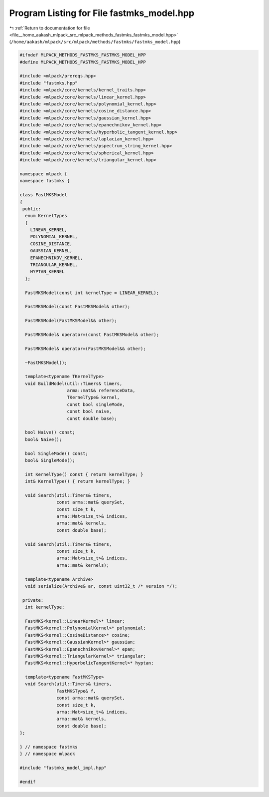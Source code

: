 
.. _program_listing_file__home_aakash_mlpack_src_mlpack_methods_fastmks_fastmks_model.hpp:

Program Listing for File fastmks_model.hpp
==========================================

|exhale_lsh| :ref:`Return to documentation for file <file__home_aakash_mlpack_src_mlpack_methods_fastmks_fastmks_model.hpp>` (``/home/aakash/mlpack/src/mlpack/methods/fastmks/fastmks_model.hpp``)

.. |exhale_lsh| unicode:: U+021B0 .. UPWARDS ARROW WITH TIP LEFTWARDS

.. code-block:: cpp

   
   #ifndef MLPACK_METHODS_FASTMKS_FASTMKS_MODEL_HPP
   #define MLPACK_METHODS_FASTMKS_FASTMKS_MODEL_HPP
   
   #include <mlpack/prereqs.hpp>
   #include "fastmks.hpp"
   #include <mlpack/core/kernels/kernel_traits.hpp>
   #include <mlpack/core/kernels/linear_kernel.hpp>
   #include <mlpack/core/kernels/polynomial_kernel.hpp>
   #include <mlpack/core/kernels/cosine_distance.hpp>
   #include <mlpack/core/kernels/gaussian_kernel.hpp>
   #include <mlpack/core/kernels/epanechnikov_kernel.hpp>
   #include <mlpack/core/kernels/hyperbolic_tangent_kernel.hpp>
   #include <mlpack/core/kernels/laplacian_kernel.hpp>
   #include <mlpack/core/kernels/pspectrum_string_kernel.hpp>
   #include <mlpack/core/kernels/spherical_kernel.hpp>
   #include <mlpack/core/kernels/triangular_kernel.hpp>
   
   namespace mlpack {
   namespace fastmks {
   
   class FastMKSModel
   {
    public:
     enum KernelTypes
     {
       LINEAR_KERNEL,
       POLYNOMIAL_KERNEL,
       COSINE_DISTANCE,
       GAUSSIAN_KERNEL,
       EPANECHNIKOV_KERNEL,
       TRIANGULAR_KERNEL,
       HYPTAN_KERNEL
     };
   
     FastMKSModel(const int kernelType = LINEAR_KERNEL);
   
     FastMKSModel(const FastMKSModel& other);
   
     FastMKSModel(FastMKSModel&& other);
   
     FastMKSModel& operator=(const FastMKSModel& other);
   
     FastMKSModel& operator=(FastMKSModel&& other);
   
     ~FastMKSModel();
   
     template<typename TKernelType>
     void BuildModel(util::Timers& timers,
                     arma::mat&& referenceData,
                     TKernelType& kernel,
                     const bool singleMode,
                     const bool naive,
                     const double base);
   
     bool Naive() const;
     bool& Naive();
   
     bool SingleMode() const;
     bool& SingleMode();
   
     int KernelType() const { return kernelType; }
     int& KernelType() { return kernelType; }
   
     void Search(util::Timers& timers,
                 const arma::mat& querySet,
                 const size_t k,
                 arma::Mat<size_t>& indices,
                 arma::mat& kernels,
                 const double base);
   
     void Search(util::Timers& timers,
                 const size_t k,
                 arma::Mat<size_t>& indices,
                 arma::mat& kernels);
   
     template<typename Archive>
     void serialize(Archive& ar, const uint32_t /* version */);
   
    private:
     int kernelType;
   
     FastMKS<kernel::LinearKernel>* linear;
     FastMKS<kernel::PolynomialKernel>* polynomial;
     FastMKS<kernel::CosineDistance>* cosine;
     FastMKS<kernel::GaussianKernel>* gaussian;
     FastMKS<kernel::EpanechnikovKernel>* epan;
     FastMKS<kernel::TriangularKernel>* triangular;
     FastMKS<kernel::HyperbolicTangentKernel>* hyptan;
   
     template<typename FastMKSType>
     void Search(util::Timers& timers,
                 FastMKSType& f,
                 const arma::mat& querySet,
                 const size_t k,
                 arma::Mat<size_t>& indices,
                 arma::mat& kernels,
                 const double base);
   };
   
   } // namespace fastmks
   } // namespace mlpack
   
   #include "fastmks_model_impl.hpp"
   
   #endif
